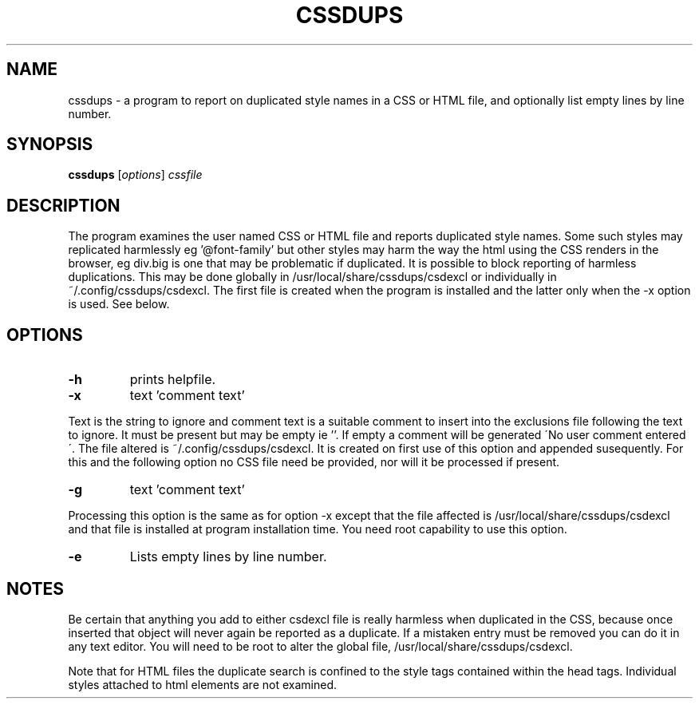 .TH CSSDUPS 1 "2011-01-13" "rlp1938@gmail.com" "Linux User's Manual"

.SH NAME
cssdups \- a program to report on duplicated style names in a CSS or 
HTML file, and optionally list empty lines by line number.

.SH SYNOPSIS
.B cssdups
.RI [ options ] " cssfile"
.br

.SH DESCRIPTION
The program examines the user named CSS or HTML file and reports 
duplicated style names. Some such styles may replicated harmlessly 
eg '@font-family' but other styles may harm the way the html using the 
CSS renders in the browser, eg div.big is one that may be problematic if
duplicated. It is possible to block reporting of harmless duplications.
This may be done globally in /usr/local/share/cssdups/csdexcl or 
individually in ~/.config/cssdups/csdexcl. The first file is created 
when the program is installed and the latter only when the -x option is
used. See below.

.SH OPTIONS
.IP \fB\-h\f 
prints helpfile.
.IP \fB\-x\f 
text 'comment text'
.P
Text is the string to ignore and comment text is a suitable comment to
insert into the exclusions file following the text to ignore. It must be
present but may be empty ie ''. If empty a comment will be generated 
\'No user comment entered\'. The file altered is ~/.config/cssdups/csdexcl.
It is created on first use of this option and appended susequently.
For this and the following option no CSS file need be provided, nor will
it be processed if present. 
.IP \fB\-g\fg 
text 'comment text'
.P
Processing this option is the same as for option -x except that the file
affected is /usr/local/share/cssdups/csdexcl and that file is installed
at program installation time. You need root capability to use this 
option.
.IP \fB\-e\f 
Lists empty lines by line number.

.SH NOTES
Be certain that anything you add to either csdexcl file is really
harmless when duplicated in the CSS, because once inserted that object 
will never again be reported as a duplicate. If a mistaken entry must be 
removed you can do it in any text editor. You will need to be root to
alter the global file, /usr/local/share/cssdups/csdexcl.
.P
Note that for HTML files the duplicate search is confined to the style
tags contained within the head tags. Individual styles attached to html 
elements are not examined.

